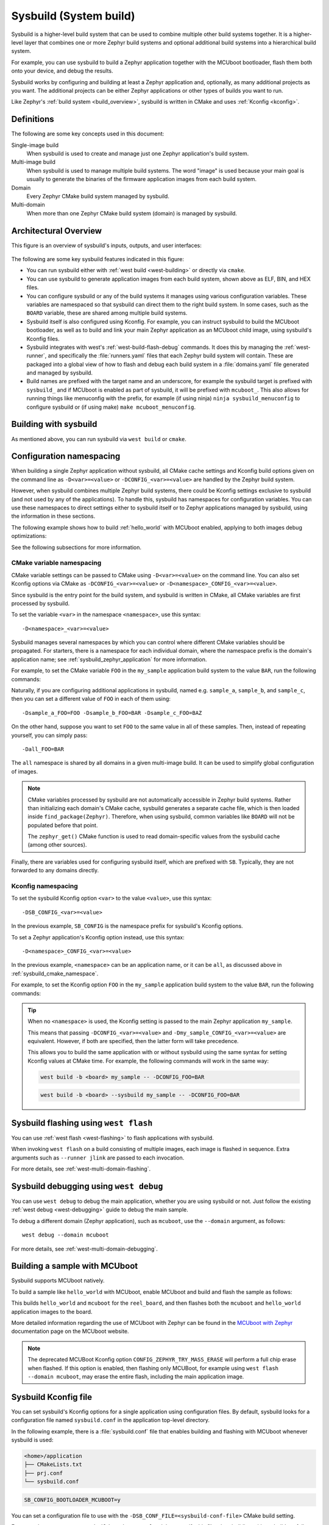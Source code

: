 .. _sysbuild:

Sysbuild (System build)
#######################

Sysbuild is a higher-level build system that can be used to combine multiple
other build systems together. It is a higher-level layer that combines one
or more Zephyr build systems and optional additional build systems
into a hierarchical build system.

For example, you can use sysbuild to build a Zephyr application together
with the MCUboot bootloader, flash them both onto your device, and
debug the results.

Sysbuild works by configuring and building at least a Zephyr application and, optionally, as many
additional projects as you want. The additional projects can be either Zephyr applications
or other types of builds you want to run.

Like Zephyr's :ref:`build system <build_overview>`, sysbuild is written in
CMake and uses :ref:`Kconfig <kconfig>`.

Definitions
***********

The following are some key concepts used in this document:

Single-image build
    When sysbuild is used to create and manage just one Zephyr application's
    build system.

Multi-image build
   When sysbuild is used to manage multiple build systems.
   The word "image" is used because your main goal is usually to generate the binaries of the firmware
   application images from each build system.

Domain
   Every Zephyr CMake build system managed by sysbuild.

Multi-domain
   When more than one Zephyr CMake build system (domain) is managed by sysbuild.

Architectural Overview
**********************

This figure is an overview of sysbuild's inputs, outputs, and user interfaces:

.. figure:: sysbuild.svg
    :align: center
    :alt: Sysbuild architectural overview
    :figclass: align-center
    :width: 80%

The following are some key sysbuild features indicated in this figure:

- You can run sysbuild either with :ref:`west build
  <west-building>` or directly via ``cmake``.

- You can use sysbuild to generate application images from each build system,
  shown above as ELF, BIN, and HEX files.

- You can configure sysbuild or any of the build systems it manages using
  various configuration variables. These variables are namespaced so that
  sysbuild can direct them to the right build system. In some cases, such as
  the ``BOARD`` variable, these are shared among multiple build systems.

- Sysbuild itself is also configured using Kconfig. For example, you can
  instruct sysbuild to build the MCUboot bootloader, as well as to build and
  link your main Zephyr application as an MCUboot child image, using sysbuild's
  Kconfig files.

- Sysbuild integrates with west's :ref:`west-build-flash-debug` commands. It
  does this by managing the :ref:`west-runner`, and specifically the
  :file:`runners.yaml` files that each Zephyr build system will contain. These
  are packaged into a global view of how to flash and debug each build system
  in a :file:`domains.yaml` file generated and managed by sysbuild.

- Build names are prefixed with the target name and an underscore, for example
  the sysbuild target is prefixed with ``sysbuild_`` and if MCUboot is enabled
  as part of sysbuild, it will be prefixed with ``mcuboot_``. This also allows
  for running things like menuconfig with the prefix, for example (if using
  ninja) ``ninja sysbuild_menuconfig`` to configure sysbuild or (if using make)
  ``make mcuboot_menuconfig``.

Building with sysbuild
**********************

As mentioned above, you can run sysbuild via ``west build`` or ``cmake``.

.. tabs::

   .. group-tab:: ``west build``

      Here is an example. For details, see :ref:`west-multi-domain-builds` in
      the ``west build documentation``.

      .. zephyr-app-commands::
         :tool: west
         :app: samples/hello_world
         :board: reel_board
         :goals: build
         :west-args: --sysbuild
         :compact:

      .. tip::

         To configure ``west build`` to use ``--sysbuild`` by default from now on,
         run:

         .. code-block:: shell

            west config build.sysbuild True

         Since sysbuild supports both single- and multi-image builds, this lets you
         use sysbuild all the time, without worrying about what type of build you are
         running.

         To turn this off, run this before generating your build system:

         .. code-block:: shell

            west config build.sysbuild False

         To turn this off for just one ``west build`` command, run:

         .. code-block:: shell

            west build --no-sysbuild ...

   .. group-tab:: ``cmake``

      Here is an example using CMake and Ninja.

      .. zephyr-app-commands::
         :tool: cmake
         :app: share/sysbuild
         :board: reel_board
         :goals: build
         :gen-args: -DAPP_DIR=samples/hello_world
         :compact:

      To use sysbuild directly with CMake, you must specify the sysbuild
      project as the source folder, and give ``-DAPP_DIR=<path-to-sample>`` as
      an extra CMake argument. ``APP_DIR`` is the path to the main Zephyr
      application managed by sysbuild.

Configuration namespacing
*************************

When building a single Zephyr application without sysbuild, all CMake cache
settings and Kconfig build options given on the command line as
``-D<var>=<value>`` or ``-DCONFIG_<var>=<value>`` are handled by the Zephyr
build system.

However, when sysbuild combines multiple Zephyr build systems, there could be
Kconfig settings exclusive to sysbuild (and not used by any of the applications).
To handle this, sysbuild has namespaces for configuration variables. You can use these
namespaces to direct settings either to sysbuild itself or to Zephyr
applications managed by sysbuild, using the information in these sections.

The following example shows how to build :ref:`hello_world` with MCUboot enabled,
applying to both images debug optimizations:

.. tabs::

   .. group-tab:: ``west build``

      .. zephyr-app-commands::
         :tool: west
         :app: samples/hello_world
         :board: reel_board
         :goals: build
         :west-args: --sysbuild
         :gen-args: -DSB_CONFIG_BOOTLOADER_MCUBOOT=y -DCONFIG_DEBUG_OPTIMIZATIONS=y -Dmcuboot_DEBUG_OPTIMIZATIONS=y
         :compact:

   .. group-tab:: ``cmake``

      .. zephyr-app-commands::
         :tool: cmake
         :app: share/sysbuild
         :board: reel_board
         :goals: build
         :gen-args: -DAPP_DIR=samples/hello_world -DSB_CONFIG_BOOTLOADER_MCUBOOT=y -DCONFIG_DEBUG_OPTIMIZATIONS=y -Dmcuboot_DEBUG_OPTIMIZATIONS=y
         :compact:

See the following subsections for more information.

.. _sysbuild_cmake_namespace:

CMake variable namespacing
==========================

CMake variable settings can be passed to CMake using ``-D<var>=<value>`` on the
command line. You can also set Kconfig options via CMake as
``-DCONFIG_<var>=<value>`` or ``-D<namespace>_CONFIG_<var>=<value>``.

Since sysbuild is the entry point for the build system, and sysbuild is written
in CMake, all CMake variables are first processed by sysbuild.

To set the variable ``<var>`` in the namespace ``<namespace>``, use this syntax::

  -D<namespace>_<var>=<value>

Sysbuild manages several namespaces by which you can control where different
CMake variables should be propagated. For starters, there is a namespace for
each individual domain, where the namespace prefix is the domain's application
name; see :ref:`sysbuild_zephyr_application` for more information.

For example, to set the CMake variable ``FOO`` in the ``my_sample`` application
build system to the value ``BAR``, run the following commands:

.. tabs::

   .. group-tab:: ``west build``

      .. code-block:: shell

         west build --sysbuild ... -- -Dmy_sample_FOO=BAR

   .. group-tab:: ``cmake``

      .. code-block:: shell

         cmake -Dmy_sample_FOO=BAR ...

Naturally, if you are configuring additional applications in sysbuild, named
e.g. ``sample_a``, ``sample_b``, and ``sample_c``, then you can set a different
value of ``FOO`` in each of them using::

  -Dsample_a_FOO=FOO -Dsample_b_FOO=BAR -Dsample_c_FOO=BAZ

On the other hand, suppose you want to set ``FOO`` to the same value in all of
these samples. Then, instead of repeating yourself, you can simply pass::

  -Dall_FOO=BAR

The ``all`` namespace is shared by all domains in a given multi-image build.
It can be used to simplify global configuration of images.

.. note::

   CMake variables processed by sysbuild are not automatically accessible in
   Zephyr build systems. Rather than initializing each domain's CMake cache,
   sysbuild generates a separate cache file, which is then loaded inside
   ``find_package(Zephyr)``. Therefore, when using sysbuild, common variables
   like ``BOARD`` will not be populated before that point.

   The ``zephyr_get()`` CMake function is used to read domain-specific values
   from the sysbuild cache (among other sources).

Finally, there are variables used for configuring sysbuild itself, which are
prefixed with ``SB``. Typically, they are not forwarded to any domains directly.

.. _sysbuild_kconfig_namespacing:

Kconfig namespacing
===================

To set the sysbuild Kconfig option ``<var>`` to the value ``<value>``, use this syntax::

  -DSB_CONFIG_<var>=<value>

In the previous example, ``SB_CONFIG`` is the namespace prefix for sysbuild's Kconfig
options.

To set a Zephyr application's Kconfig option instead, use this syntax::

  -D<namespace>_CONFIG_<var>=<value>

In the previous example, ``<namespace>`` can be an application name, or
it can be ``all``, as discussed above in :ref:`sysbuild_cmake_namespace`.

For example, to set the Kconfig option ``FOO`` in the ``my_sample`` application
build system to the value ``BAR``, run the following commands:

.. tabs::

   .. group-tab:: ``west build``

      .. code-block:: shell

         west build --sysbuild ... -- -Dmy_sample_CONFIG_FOO=BAR

   .. group-tab:: ``cmake``

      .. code-block:: shell

        cmake -Dmy_sample_CONFIG_FOO=BAR ...

.. tip::
   When no ``<namespace>`` is used, the Kconfig setting is passed to the main
   Zephyr application ``my_sample``.

   This means that passing ``-DCONFIG_<var>=<value>`` and
   ``-Dmy_sample_CONFIG_<var>=<value>`` are equivalent.
   However, if both are specified, then the latter form
   will take precedence.

   This allows you to build the same application with or without sysbuild using
   the same syntax for setting Kconfig values at CMake time.
   For example, the following commands will work in the same way:

   .. code-block:: shell

      west build -b <board> my_sample -- -DCONFIG_FOO=BAR

   .. code-block:: shell

      west build -b <board> --sysbuild my_sample -- -DCONFIG_FOO=BAR

Sysbuild flashing using ``west flash``
**************************************

You can use :ref:`west flash <west-flashing>` to flash applications with
sysbuild.

When invoking ``west flash`` on a build consisting of multiple images, each
image is flashed in sequence. Extra arguments such as ``--runner jlink`` are
passed to each invocation.

For more details, see :ref:`west-multi-domain-flashing`.

Sysbuild debugging using ``west debug``
***************************************

You can use ``west debug``  to debug the main application, whether you are using sysbuild or not.
Just follow the existing :ref:`west debug <west-debugging>` guide to debug the main sample.

To debug a different domain (Zephyr application), such as ``mcuboot``, use
the ``--domain`` argument, as follows::

  west debug --domain mcuboot

For more details, see :ref:`west-multi-domain-debugging`.

Building a sample with MCUboot
******************************

Sysbuild supports MCUboot natively.

To build a sample like ``hello_world`` with MCUboot,
enable MCUboot and build and flash the sample as follows:

.. tabs::

   .. group-tab:: ``west build``

      .. zephyr-app-commands::
         :tool: west
         :app: samples/hello_world
         :board: reel_board
         :goals: build
         :west-args: --sysbuild
         :gen-args: -DSB_CONFIG_BOOTLOADER_MCUBOOT=y
         :compact:

   .. group-tab:: ``cmake``

      .. zephyr-app-commands::
         :tool: cmake
         :app: share/sysbuild
         :board: reel_board
         :goals: build
         :gen-args: -DAPP_DIR=samples/hello_world -DSB_CONFIG_BOOTLOADER_MCUBOOT=y
         :compact:

This builds ``hello_world`` and ``mcuboot`` for the ``reel_board``, and then
flashes both the ``mcuboot`` and ``hello_world`` application images to the
board.

More detailed information regarding the use of MCUboot with Zephyr can be found
in the `MCUboot with Zephyr`_ documentation page on the MCUboot website.

.. note::

   The deprecated MCUBoot Kconfig option ``CONFIG_ZEPHYR_TRY_MASS_ERASE`` will
   perform a full chip erase when flashed. If this option is enabled, then
   flashing only MCUBoot, for example using ``west flash --domain mcuboot``, may
   erase the entire flash, including the main application image.

Sysbuild Kconfig file
*********************

You can set sysbuild's Kconfig options for a single application using
configuration files. By default, sysbuild looks for a configuration file named
``sysbuild.conf`` in the application top-level directory.

In the following example, there is a :file:`sysbuild.conf` file that enables building and flashing with
MCUboot whenever sysbuild is used:

.. code-block:: none

   <home>/application
   ├── CMakeLists.txt
   ├── prj.conf
   └── sysbuild.conf


.. code-block:: cfg

   SB_CONFIG_BOOTLOADER_MCUBOOT=y

You can set a configuration file to use with the
``-DSB_CONF_FILE=<sysbuild-conf-file>`` CMake build setting.

For example, you can create ``sysbuild-mcuboot.conf`` and then
specify this file when building with sysbuild, as follows:

.. tabs::

   .. group-tab:: ``west build``

      .. zephyr-app-commands::
         :tool: west
         :app: samples/hello_world
         :board: reel_board
         :goals: build
         :west-args: --sysbuild
         :gen-args: -DSB_CONF_FILE=sysbuild-mcuboot.conf
         :compact:

   .. group-tab:: ``cmake``

      .. zephyr-app-commands::
         :tool: cmake
         :app: share/sysbuild
         :board: reel_board
         :goals: build
         :gen-args: -DAPP_DIR=samples/hello_world -DSB_CONF_FILE=sysbuild-mcuboot.conf
         :compact:

Sysbuild targets
****************

Sysbuild creates build targets for each image (including sysbuild itself) for
the following modes:

 * menuconfig
 * hardenconfig
 * guiconfig

For the main application (as is the same without using sysbuild) these can be
ran normally without any prefix. For other images (including sysbuild), these
are ran with a prefix of the image name and an underscore e.g. ``sysbuild_`` or
``mcuboot_``, using ninja or make - for details on how to run image build
targets that do not have mapped build targets in sysbuild, see the
:ref:`sysbuild_dedicated_image_build_targets` section.

.. _sysbuild_dedicated_image_build_targets:

Dedicated image build targets
*****************************

Not all build targets for images are given equivalent prefixed build targets
when sysbuild is used, for example build targets like ``ram_report``,
``rom_report``, ``footprint``, ``puncover`` and ``pahole`` are not exposed.
When using :ref:`Trusted Firmware <tfm_build_system>`, this includes build
targets prefix with ``tfm_`` and ``bl2_``, for example: ``tfm_rom_report``
and ``bl2_ram_report``. To run these build targets, the build directory of the
image can be provided to west/ninja/make along with the name of the build
target to execute and it will run.

.. tabs::

   .. group-tab:: ``west``

      Assuming that a project has been configured and built using ``west``
      using sysbuild with mcuboot enabled in the default ``build`` folder
      location, the ``rom_report`` build target for ``mcuboot`` can be ran
      with:

      .. code-block:: shell

         west build -d build/mcuboot -t rom_report

   .. group-tab:: ``ninja``

      Assuming that a project has been configured using ``cmake`` and built
      using ``ninja`` using sysbuild with mcuboot enabled, the ``rom_report``
      build target for ``mcuboot`` can be ran with:

      .. code-block:: shell

         ninja -C mcuboot rom_report

   .. group-tab:: ``make``

      Assuming that a project has been configured using ``cmake`` and built
      using ``make`` using sysbuild with mcuboot enabled, the ``rom_report``
      build target for ``mcuboot`` can be ran with:

      .. code-block:: shell

         make -C mcuboot rom_report

.. _sysbuild_zephyr_application:

Adding Zephyr applications to sysbuild
**************************************

You can use the ``ExternalZephyrProject_Add()`` function to add Zephyr
applications as sysbuild domains. Call this CMake function from your
application's :file:`sysbuild.cmake` file, or any other CMake file you know will
run as part sysbuild CMake invocation.

Targeting the same board
========================

To include ``my_sample`` as another sysbuild domain, targeting the same board
as the main image, use this example:

.. code-block:: cmake

   ExternalZephyrProject_Add(
     APPLICATION my_sample
     SOURCE_DIR <path-to>/my_sample
   )

This could be useful, for example, if your board requires you to build and flash an
SoC-specific bootloader along with your main application.

Targeting a different board
===========================

In sysbuild and Zephyr CMake build system a board may refer to:

* A physical board with a single core SoC.
* A specific core on a physical board with a multi-core SoC, such as
  :ref:`nrf5340dk_nrf5340`.
* A specific SoC on a physical board with multiple SoCs, such as
  :ref:`nrf9160dk_nrf9160` and :ref:`nrf9160dk_nrf52840`.

If your main application, for example, is built for ``mps2_an521``, and your
helper application must target the ``mps2_an521_remote`` board (cpu1), add
a CMake function call that is structured as follows:

.. code-block:: cmake

   ExternalZephyrProject_Add(
     APPLICATION my_sample
     SOURCE_DIR <path-to>/my_sample
     BOARD mps2_an521_remote
   )

This could be useful, for example, if your main application requires another
helper Zephyr application to be built and flashed alongside it, but the helper
runs on another core in your SoC.

Targeting conditionally using Kconfig
=====================================

You can control whether extra applications are included as sysbuild domains
using Kconfig.

If the extra application image is specific to the board or an application,
you can create two additional files: :file:`sysbuild.cmake` and :file:`Kconfig.sysbuild`.

For an application, this would look like this:

.. code-block:: none

   <home>/application
   ├── CMakeLists.txt
   ├── prj.conf
   ├── Kconfig.sysbuild
   └── sysbuild.cmake

In the previous example, :file:`sysbuild.cmake` would be structured as follows:

.. code-block:: cmake

   if(SB_CONFIG_SECOND_SAMPLE)
     ExternalZephyrProject_Add(
       APPLICATION second_sample
       SOURCE_DIR <path-to>/second_sample
     )
   endif()

:file:`Kconfig.sysbuild` would be structured as follows:

.. code-block:: kconfig

   source "sysbuild/Kconfig"

   config SECOND_SAMPLE
           bool "Second sample"
           default y

This will include ``second_sample`` by default, while still allowing you to
disable it using the Kconfig option ``SECOND_SAMPLE``.

For more information on setting sysbuild Kconfig options,
see :ref:`sysbuild_kconfig_namespacing`.

Building without flashing
=========================

You can mark ``my_sample`` as a build-only application in this manner:

.. code-block:: cmake

   ExternalZephyrProject_Add(
     APPLICATION my_sample
     SOURCE_DIR <path-to>/my_sample
     BUILD_ONLY TRUE
   )

As a result, ``my_sample`` will be built as part of the sysbuild build invocation,
but it will be excluded from the default image sequence used by ``west flash``.
Instead, you may use the outputs of this domain for other purposes - for example,
to produce a secondary image for DFU, or to merge multiple images together.

You can also replace ``TRUE`` with another boolean constant in CMake, such as
a Kconfig option, which would make ``my_sample`` conditionally build-only.

.. note::

   Applications marked as build-only can still be flashed manually, using
   ``west flash --domain my_sample``. As such, the ``BUILD_ONLY`` option only
   controls the default behavior of ``west flash``.

Zephyr application configuration
================================

When adding a Zephyr application to sysbuild, such as MCUboot, then the
configuration files from the application (MCUboot) itself will be used.

When integrating multiple applications with each other, then it is often
necessary to make adjustments to the configuration of extra images.

Sysbuild gives users the ability of creating Kconfig fragments or devicetree
overlays that will be used together with the application's default configuration.
Sysbuild also allows users to change :ref:`application-configuration-directory`
in order to give users full control of an image's configuration.

Zephyr application Kconfig fragment and devicetree overlay
----------------------------------------------------------

In the folder of the main application, create a Kconfig fragment or a devicetree
overlay under a sysbuild folder, where the name of the file is
:file:`<image>.conf` or :file:`<image>.overlay`, for example if your main
application includes ``my_sample`` then create a :file:`sysbuild/my_sample.conf`
file or a devicetree overlay :file:`sysbuild/my_sample.overlay`.

A Kconfig fragment could look as:

.. code-block:: cfg

   # sysbuild/my_sample.conf
   CONFIG_FOO=n

Zephyr application configuration directory
------------------------------------------

In the folder of the main application, create a new folder under
:file:`sysbuild/<image>/`.
This folder will then be used as ``APPLICATION_CONFIG_DIR`` when building
``<image>``.
As an example, if your main application includes ``my_sample`` then create a
:file:`sysbuild/my_sample/` folder and place any configuration files in
there as you would normally do:

.. code-block:: none

   <home>/application
   ├── CMakeLists.txt
   ├── prj.conf
   └── sysbuild
       └── my_sample
           ├── prj.conf
           ├── app.overlay
           └── boards
               ├── <board_A>.conf
               ├── <board_A>.overlay
               ├── <board_B>.conf
               └── <board_B>.overlay

All configuration files under the :file:`sysbuild/my_sample/` folder will now
be used when ``my_sample`` is included in the build, and the default
configuration files for ``my_sample`` will be ignored.

This give you full control on how images are configured when integrating those
with ``application``.

.. _sysbuild_zephyr_application_dependencies:

Adding dependencies among Zephyr applications
=============================================

Sometimes, in a multi-image build, you may want certain Zephyr applications to
be configured or flashed in a specific order. For example, if you need some
information from one application's build system to be available to another's,
then the first thing to do is to add a configuration dependency between them.
Separately, you can also add flashing dependencies to control the sequence of
images used by ``west flash``; this could be used if a specific flashing order
is required by an SoC, a _runner_, or something else.

By default, sysbuild will configure and flash applications in the order that
they are added, as ``ExternalZephyrProject_Add()`` calls are processed by CMake.
You can use the ``sysbuild_add_dependencies()`` function to make adjustments to
this order, according to your needs. Its usage is similar to the standard
``add_dependencies()`` function in CMake.

Here is an example of adding configuration dependencies for ``my_sample``:

.. code-block:: cmake

   sysbuild_add_dependencies(IMAGE CONFIGURE my_sample sample_a sample_b)

This will ensure that sysbuild will run CMake for ``sample_a`` and ``sample_b``
(in some order) before doing the same for ``my_sample``, when building these
domains in a single invocation.

If you want to add flashing dependencies instead, then do it like this:

.. code-block:: cmake

   sysbuild_add_dependencies(IMAGE FLASH my_sample sample_a sample_b)

As a result, ``my_sample`` will be flashed after ``sample_a`` and ``sample_b``
(in some order), when flashing these domains in a single invocation.

.. note::

   Adding flashing dependencies is not allowed for build-only applications.
   If ``my_sample`` had been created with ``BUILD_ONLY TRUE``, then the above
   call to ``sysbuild_add_dependencies()`` would have produced an error.

Adding non-Zephyr applications to sysbuild
******************************************

You can include non-Zephyr applications in a multi-image build using the
standard CMake module `ExternalProject`_. Please refer to the CMake
documentation for usage details.

When using ``ExternalProject``, the non-Zephyr application will be built as
part of the sysbuild build invocation, but ``west flash`` or ``west debug``
will not be aware of the application. Instead, you must manually flash and
debug the application.

.. _MCUboot with Zephyr: https://docs.mcuboot.com/readme-zephyr
.. _ExternalProject: https://cmake.org/cmake/help/latest/module/ExternalProject.html

Extending sysbuild
******************

Sysbuild can be extended by other modules to give it additional functionality
or include other configuration or images, an example could be to add support
for another bootloader or external signing method.

Modules can be extended by adding custom CMake or Kconfig files as normal
:ref:`modules <module-yml>` do, this will cause the files to be included in
each image that is part of a project. Alternatively, there are
:ref:`sysbuild-specific module extension <sysbuild_module_integration>` files
which can be used to include CMake and Kconfig files for the overall sysbuild
image itself, this is where e.g. a custom image for a particular board or SoC
can be added.
